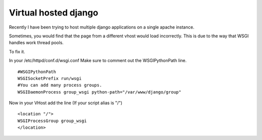 Virtual hosted django
=====================
Recently I have been trying to host multiple django applications on a single apache instance. 

Sometimes, you would find that the page from a different vhost would load incorrectly. This is due to the way that WSGI handles work thread pools.

To fix it.

In your /etc/httpd/conf.d/wsgi.conf Make sure to comment out the WSGIPythonPath line.
::
    
    #WSGIPythonPath
    WSGISocketPrefix run/wsgi
    #You can add many process groups. 
    WSGIDaemonProcess group_wsgi python-path="/var/www/django/group"
    

Now in your VHost add the line (If your script alias is "/")
::
    
    <location "/">
    WSGIProcessGroup group_wsgi
    </location>
    

